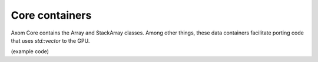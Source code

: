 .. ## Copyright (c) 2017-2020, Lawrence Livermore National Security, LLC and
.. ## other Axom Project Developers. See the top-level COPYRIGHT file for details.
.. ##
.. ## SPDX-License-Identifier: (BSD-3-Clause)

******************************************************
Core containers
******************************************************

Axom Core contains the Array and StackArray classes.  Among other things, these
data containers facilitate porting code that uses `std::vector` to the GPU.

(example code)
